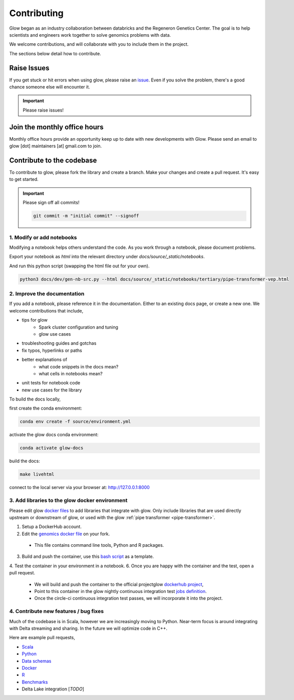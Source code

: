 .. _contributing:

============
Contributing
============

Glow began as an industry collaboration between databricks and the Regeneron Genetics Center.
The goal is to help scientists and engineers work together to solve genomics problems with data.

We welcome contributions, and will collaborate with you to include them in the project.

The sections below detail how to contribute.

------------
Raise Issues
------------

If you get stuck or hit errors when using glow, please raise an `issue <https://github.com/projectglow/glow/issues>`_. 
Even if you solve the problem, there's a good chance someone else will encounter it. 

.. important::
   
   Please raise issues!

-----------------------------
Join the monthly office hours
-----------------------------

Monthly office hours provide an opportunity keep up to date with new developments with Glow.
Please send an email to glow [dot] maintainers [at] gmail.com to join.

--------------------------
Contribute to the codebase
--------------------------

To contribute to glow, please fork the library and create a branch.
Make your changes and create a pull request.
It's easy to get started.

.. important::
   
   Please sign off all commits! 

   .. code-block:: bash

      git commit -m "initial commit" --signoff 


.. _modify-add-notebooks:

1. Modify or add notebooks
==========================

Modifying a notebook helps others understand the code.
As you work through a notebook, please document problems.

Export your notebook as `html` into the relevant directory under `docs/source/_static/notebooks`.

And run this python script (swapping the html file out for your own).

.. code-block:: bash::
   
   python3 docs/dev/gen-nb-src.py --html docs/source/_static/notebooks/tertiary/pipe-transformer-vep.html

.. _improve-documentation:

2. Improve the documentation
==========================

If you add a notebook, please reference it in the documentation. 
Either to an existing docs page, or create a new one.
We welcome contributions that include, 

- tips for glow
   - Spark cluster configuration and tuning
   - glow use cases
- troubleshooting guides and gotchas
- fix typos, hyperlinks or paths
- better explanations of
   - what code snippets in the docs mean?
   - what cells in notebooks mean?
- unit tests for notebook code
- new use cases for the library

To build the docs locally, 

first create the conda environment:

.. code-block:: bash 

   conda env create -f source/environment.yml

activate the glow docs conda environment:

.. code-block:: bash 

   conda activate glow-docs

build the docs:

.. code-block:: bash 

   make livehtml

connect to the local server via your browser at: `http://127.0.0.1:8000 <http://127.0.0.1:8000>`_


.. _docker-environment:

3. Add libraries to the glow docker environment
===============================================

Please edit glow `docker files <https://github.com/projectglow/glow/blob/master/docker/README.md>`_ to add libraries that integrate with glow.
Only include libraries that are used directly upstream or downstream of glow, or used with the glow :ref:`pipe transformer <pipe-transformer>`.

1. Setup a DockerHub account. 
2. Edit the `genomics docker file <https://github.com/projectglow/glow/blob/master/docker/databricks/dbr/dbr9.1/genomics/Dockerfile>`_ on your fork. 
  - This file contains command line tools, Python and R packages.
3. Build and push the container, use this `bash script <https://github.com/projectglow/glow/blob/master/docker/databricks/build.sh>`_ as a template.
4. Test the container in your environment in a notebook.
6. Once you are happy with the container and the test, open a pull request.
  - We will build and push the container to the official projectglow `dockerhub project <https://hub.docker.com/u/projectglow>`_, 
  - Point to this container in the glow nightly continuous integration test `jobs definition <https://github.com/projectglow/glow/tree/master/docs/dev>`_.
  - Once the circle-ci continuous integration test passes, we will incorporate it into the project.

.. _features-bug-fixes:

4. Contribute new features / bug fixes
======================================

Much of the codebase is in Scala, however we are increasingly moving to Python.
Near-term focus is around integrating with Delta streaming and sharing.
In the future we will optimize code in C++.

Here are example pull requests,

- `Scala <https://github.com/projectglow/glow/pull/418>`_
- `Python <https://github.com/projectglow/glow/pull/416>`_
- `Data schemas <https://github.com/projectglow/glow/pull/402>`_
- `Docker <https://github.com/projectglow/glow/pull/420>`_
- `R <https://github.com/projectglow/glow/pull/431>`_
- `Benchmarks <https://github.com/projectglow/glow/pull/440>`_
- Delta Lake integration [*TODO*]

